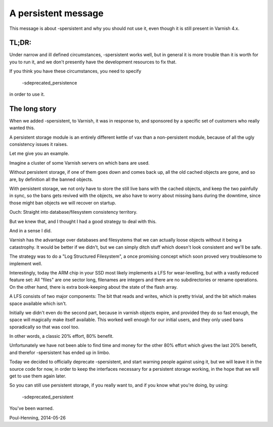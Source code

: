 .. _phk_pesistent:

====================
A persistent message
====================

This message is about -spersistent and why you should not use it,
even though it is still present in Varnish 4.x.

TL;DR:
------

Under narrow and ill defined circumstances, -spersistent works well,
but in general it is more trouble than it is worth for you to run
it, and we don't presently have the development resources to fix that.

If you think you have these circumstances, you need to specify

	-sdeprecated_persistence

in order to use it.

The long story
--------------

When we added -spersistent, to Varnish, it was in response to, and
sponsored by a specific set of customers who really wanted this.

A persistent storage module is an entirely different kettle of vax
than a non-persistent module, because of all the ugly consistency
issues it raises.

Let me give you an example.

Imagine a cluster of some Varnish servers on which bans are used.

Without persistent storage, if one of them goes down and comes back
up, all the old cached objects are gone, and so are, by definition
all the banned objects.

With persistent storage, we not only have to store the still live
bans with the cached objects, and keep the two painfully in sync,
so the bans gets revived with the objects, we also have to worry
about missing bans during the downtime, since those might ban objects
we will recover on startup.

Ouch:  Straight into database/filesystem consistency territory.

But we knew that, and I thought I had a good strategy to deal with
this.

And in a sense I did.

Varnish has the advantage over databases and filesystems that we
can actually loose objects without it being a catastrophy.  It would
be better if we didn't, but we can simply ditch stuff which doesn't
look consistent and we'll be safe.

The strategy was to do a "Log Structured Filesystem", a once promising
concept which soon proved very troublesome to implement well.

Interestingly, today the ARM chip in your SSD most likely implements
a LFS for wear-levelling, but with a vastly reduced feature set:
All "files" are one sector long, filenames are integers and there
are no subdirectories or rename operations.  On the other hand,
there is extra book-keeping about the state of the flash array.

A LFS consists of two major components:  The bit that reads and
writes, which is pretty trivial, and the bit which makes space
available which isn't.

Initially we didn't even do the second part, because in varnish
objects expire, and provided they do so fast enough, the space will
magically make itself available.  This worked well enough for our
initial users, and they only used bans sporadically so that was
cool too.

In other words, a classic 20% effort, 80% benefit.

Unfortunately we have not been able to find time and money for the
other 80% effort which gives the last 20% benefit, and therefor
-spersistent has ended up in limbo.

Today we decided to officially deprecate -spersistent, and start
warning people against using it, but we will leave it in the source
code for now, in order to keep the interfaces necessary for a
persistent storage working, in the hope that we will get to use
them again later.

So you can still use persistent storage, if you really want to,
and if you know what you're doing, by using:

	-sdeprecated_persistent

You've been warned.


Poul-Henning, 2014-05-26
